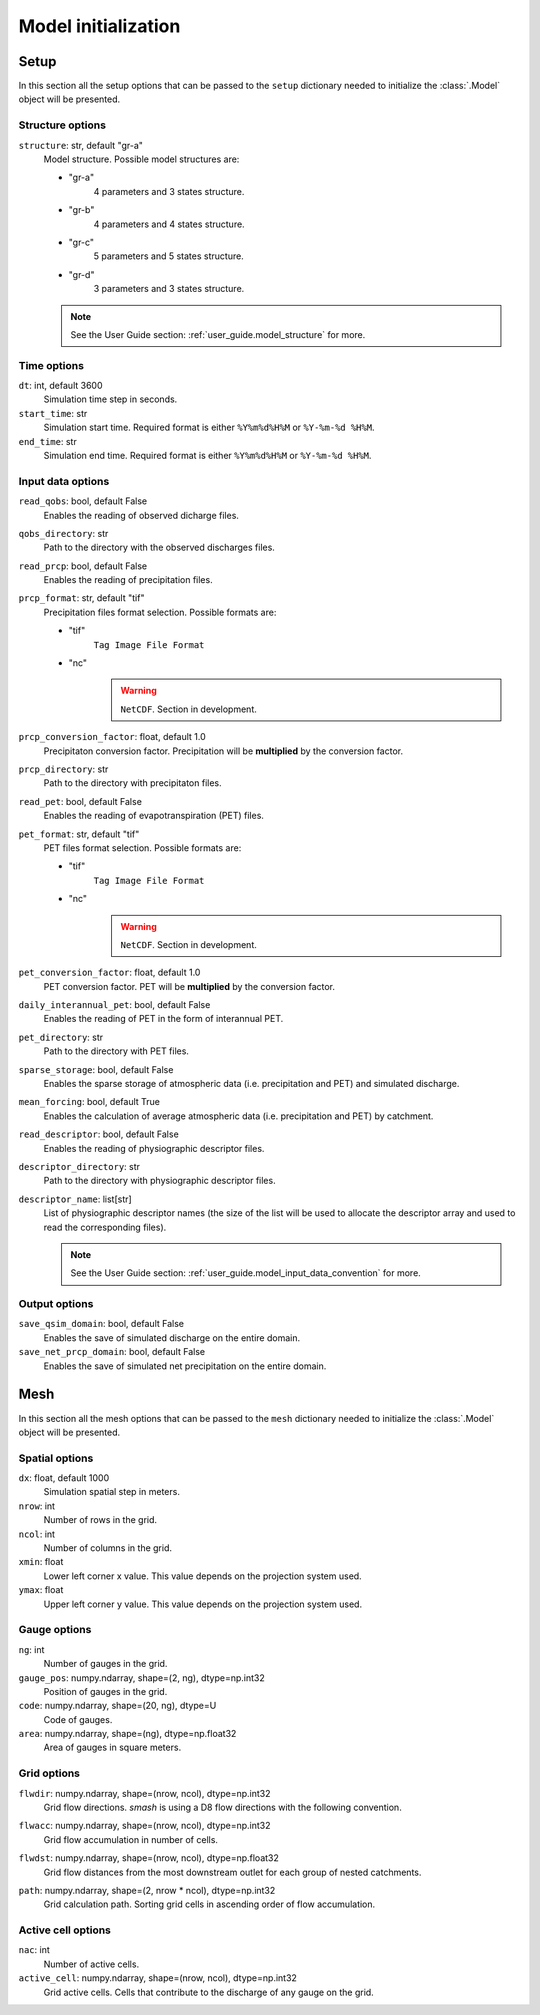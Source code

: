 .. _user_guide.model_initialization:

.. role:: bolditalic
    :class: bolditalic

====================
Model initialization
====================

.. _user_guide.model_initialization.setup:

Setup
-----

In this section all the setup options that can be passed to the ``setup`` dictionary needed to initialize the :class:`.Model` object will be presented.


Structure options
*****************

``structure``:bolditalic:`: str, default "gr-a"`
    Model structure. Possible model structures are:

    - "gr-a"
        4 parameters and 3 states structure.

    - "gr-b"
        4 parameters and 4 states structure.

    - "gr-c"
        5 parameters and 5 states structure.

    - "gr-d"
        3 parameters and 3 states structure.

    .. note::
        See the User Guide section: :ref:`user_guide.model_structure` for more.


Time options
************

``dt``:bolditalic:`: int, default 3600`
    Simulation time step in seconds.

``start_time``:bolditalic:`: str`
    Simulation start time. Required format is either ``%Y%m%d%H%M`` or ``%Y-%m-%d %H%M``.

``end_time``:bolditalic:`: str`
    Simulation end time. Required format is either ``%Y%m%d%H%M`` or ``%Y-%m-%d %H%M``.
    

Input data options
******************

``read_qobs``:bolditalic:`: bool, default False`
    Enables the reading of observed dicharge files.
    
``qobs_directory``:bolditalic:`: str`
    Path to the directory with the observed discharges files.
    
``read_prcp``:bolditalic:`: bool, default False`
    Enables the reading of precipitation files.
    
``prcp_format``:bolditalic:`: str, default "tif"`
    Precipitation files format selection. Possible formats are:
    
    - "tif"
        ``Tag Image File Format``
        
    - "nc"
        .. warning::
            
            ``NetCDF``. Section in development.
            
``prcp_conversion_factor``:bolditalic:`: float, default 1.0`
    Precipitaton conversion factor. Precipitation will be **multiplied** by the conversion factor.
    
``prcp_directory``:bolditalic:`: str`
    Path to the directory with precipitaton files.

``read_pet``:bolditalic:`: bool, default False`
    Enables the reading of evapotranspiration (PET) files.
    
``pet_format``:bolditalic:`: str, default "tif"`
    PET files format selection. Possible formats are:
    
    - "tif"
        ``Tag Image File Format``
        
    - "nc"
        .. warning::
            
            ``NetCDF``. Section in development.
            
``pet_conversion_factor``:bolditalic:`: float, default 1.0`
    PET conversion factor. PET will be **multiplied** by the conversion factor.
    
``daily_interannual_pet``:bolditalic:`: bool, default False`
    Enables the reading of PET in the form of interannual PET.
    
``pet_directory``:bolditalic:`: str`
    Path to the directory with PET files.
    
``sparse_storage``:bolditalic:`: bool, default False`
    Enables the sparse storage of atmospheric data (i.e. precipitation and PET) and simulated discharge.
    
``mean_forcing``:bolditalic:`: bool, default True`
    Enables the calculation of average atmospheric data (i.e. precipitation and PET) by catchment.

``read_descriptor``:bolditalic:`: bool, default False`
    Enables the reading of physiographic descriptor files.

``descriptor_directory``:bolditalic:`: str`
    Path to the directory with physiographic descriptor files.

``descriptor_name``:bolditalic:`: list[str]`
    List of physiographic descriptor names (the size of the list will be used to allocate the descriptor array and used to read the corresponding files).

    .. note::
        See the User Guide section: :ref:`user_guide.model_input_data_convention` for more.

Output options
**************

``save_qsim_domain``:bolditalic:`: bool, default False`
    Enables the save of simulated discharge on the entire domain.
    
``save_net_prcp_domain``:bolditalic:`: bool, default False`
    Enables the save of simulated net precipitation on the entire domain.


.. _user_guide.model_initialization.mesh:

Mesh
----

In this section all the mesh options that can be passed to the ``mesh`` dictionary needed to initialize the :class:`.Model` object will be presented.

Spatial options
***************

``dx``:bolditalic:`: float, default 1000`
    Simulation spatial step in meters.
    
``nrow``:bolditalic:`: int`
    Number of rows in the grid.
    
``ncol``:bolditalic:`: int`
    Number of columns in the grid.
    
``xmin``:bolditalic:`: float`
    Lower left corner x value. This value depends on the projection system used.
    
``ymax``:bolditalic:`: float`
    Upper left corner y value. This value depends on the projection system used.
    
Gauge options
*************

``ng``:bolditalic:`: int`
    Number of gauges in the grid.
    
``gauge_pos``:bolditalic:`: numpy.ndarray, shape=(2, ng), dtype=np.int32`
    Position of gauges in the grid.


``code``:bolditalic:`: numpy.ndarray, shape=(20, ng), dtype=U`
    Code of gauges.


``area``:bolditalic:`: numpy.ndarray, shape=(ng), dtype=np.float32`
    Area of gauges in square meters.
    

Grid options
************

``flwdir``:bolditalic:`: numpy.ndarray, shape=(nrow, ncol), dtype=np.int32`
    Grid flow directions. `smash` is using a D8 flow directions with the following convention.

    .. image:: ../../_static/flwdir_convention.png
        :width: 100
        :align: center

``flwacc``:bolditalic:`: numpy.ndarray, shape=(nrow, ncol), dtype=np.int32`
    Grid flow accumulation in number of cells.

``flwdst``:bolditalic:`: numpy.ndarray, shape=(nrow, ncol), dtype=np.float32`
    Grid flow distances from the most downstream outlet for each group of nested catchments.

``path``:bolditalic:`: numpy.ndarray, shape=(2, nrow * ncol), dtype=np.int32`
    Grid calculation path. Sorting grid cells in ascending order of flow accumulation.

    
Active cell options
*******************

``nac``:bolditalic:`: int`
    Number of active cells.
    
``active_cell``:bolditalic:`: numpy.ndarray, shape=(nrow, ncol), dtype=np.int32`
    Grid active cells. Cells that contribute to the discharge of any gauge on the grid.
        
        
        
        
